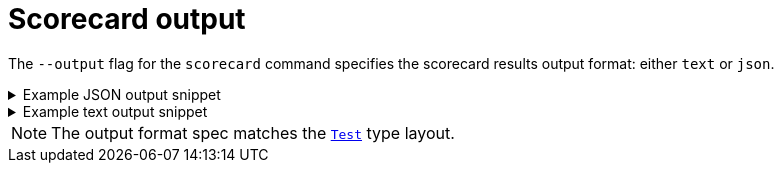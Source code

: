 // Module included in the following assemblies:
//
// * operators/operator_sdk/osdk-scorecard.adoc

:osdk_ver: v1.16.0

[id="osdk-scorecard-output_{context}"]
= Scorecard output

The `--output` flag for the `scorecard` command specifies the scorecard results output format: either `text` or `json`.

.Example JSON output snippet
[%collapsible]
====
[source,json,subs="attributes+"]
----
{
  "apiVersion": "scorecard.operatorframework.io/v1alpha3",
  "kind": "TestList",
  "items": [
    {
      "kind": "Test",
      "apiVersion": "scorecard.operatorframework.io/v1alpha3",
      "spec": {
        "image": "quay.io/operator-framework/scorecard-test:{osdk_ver}",
        "entrypoint": [
          "scorecard-test",
          "olm-bundle-validation"
        ],
        "labels": {
          "suite": "olm",
          "test": "olm-bundle-validation-test"
        }
      },
      "status": {
        "results": [
          {
            "name": "olm-bundle-validation",
            "log": "time=\"2020-06-10T19:02:49Z\" level=debug msg=\"Found manifests directory\" name=bundle-test\ntime=\"2020-06-10T19:02:49Z\" level=debug msg=\"Found metadata directory\" name=bundle-test\ntime=\"2020-06-10T19:02:49Z\" level=debug msg=\"Getting mediaType info from manifests directory\" name=bundle-test\ntime=\"2020-06-10T19:02:49Z\" level=info msg=\"Found annotations file\" name=bundle-test\ntime=\"2020-06-10T19:02:49Z\" level=info msg=\"Could not find optional dependencies file\" name=bundle-test\n",
            "state": "pass"
          }
        ]
      }
    }
  ]
}
----
====

.Example text output snippet
[%collapsible]
====
[source,text,subs="attributes+"]
----
--------------------------------------------------------------------------------
Image:      quay.io/operator-framework/scorecard-test:{osdk_ver}
Entrypoint: [scorecard-test olm-bundle-validation]
Labels:
	"suite":"olm"
	"test":"olm-bundle-validation-test"
Results:
	Name: olm-bundle-validation
	State: pass
	Log:
		time="2020-07-15T03:19:02Z" level=debug msg="Found manifests directory" name=bundle-test
		time="2020-07-15T03:19:02Z" level=debug msg="Found metadata directory" name=bundle-test
		time="2020-07-15T03:19:02Z" level=debug msg="Getting mediaType info from manifests directory" name=bundle-test
		time="2020-07-15T03:19:02Z" level=info msg="Found annotations file" name=bundle-test
		time="2020-07-15T03:19:02Z" level=info msg="Could not find optional dependencies file" name=bundle-test
----
====

[NOTE]
====
The output format spec matches the link:https://pkg.go.dev/github.com/operator-framework/api/pkg/apis/scorecard/v1alpha3#Test[`Test`] type layout.
====

:!osdk_ver:
